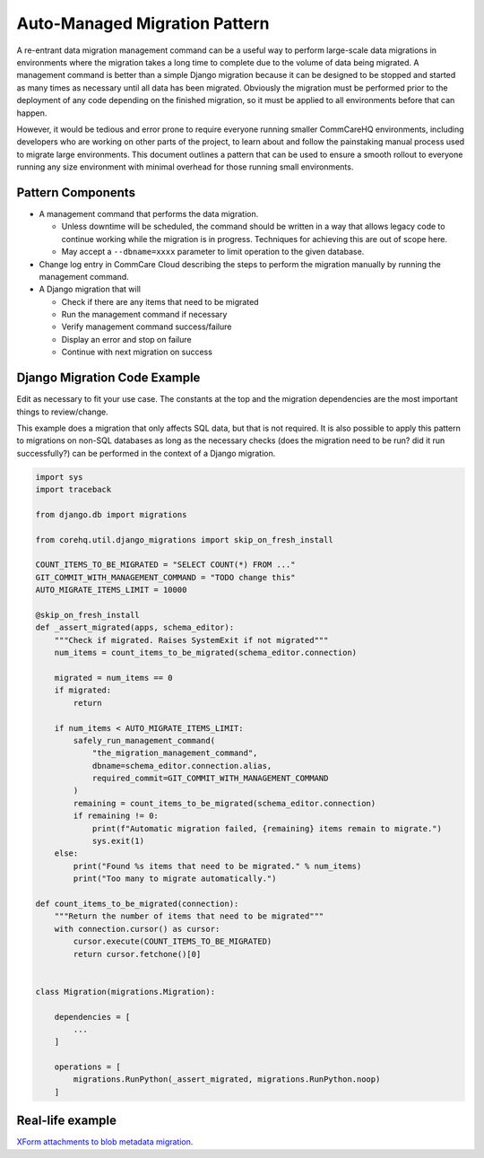 .. _auto-managed-migration-pattern:

Auto-Managed Migration Pattern
~~~~~~~~~~~~~~~~~~~~~~~~~~~~~~

A re-entrant data migration management command can be a useful way to perform
large-scale data migrations in environments where the migration takes a long
time to complete due to the volume of data being migrated. A management command
is better than a simple Django migration because it can be designed to be
stopped and started as many times as necessary until all data has been migrated.
Obviously the migration must be performed prior to the deployment of any code
depending on the finished migration, so it must be applied to all environments
before that can happen.

However, it would be tedious and error prone to require everyone running smaller
CommCareHQ environments, including developers who are working on other parts of
the project, to learn about and follow the painstaking manual process used to
migrate large environments. This document outlines a pattern that can be used to
ensure a smooth rollout to everyone running any size environment with minimal
overhead for those running small environments.


Pattern Components
------------------

- A management command that performs the data migration.

  - Unless downtime will be scheduled, the command should be written in a way
    that allows legacy code to continue working while the migration is in
    progress. Techniques for achieving this are out of scope here.
  - May accept a ``--dbname=xxxx`` parameter to limit operation to the
    given database.

- Change log entry in CommCare Cloud describing the steps to perform the
  migration manually by running the management command.
- A Django migration that will

  - Check if there are any items that need to be migrated
  - Run the management command if necessary
  - Verify management command success/failure
  - Display an error and stop on failure
  - Continue with next migration on success


Django Migration Code Example
-----------------------------

Edit as necessary to fit your use case. The constants at the top and the
migration dependencies are the most important things to review/change.

This example does a migration that only affects SQL data, but that is not
required. It is also possible to apply this pattern to migrations on non-SQL
databases as long as the necessary checks (does the migration need to be run?
did it run successfully?) can be performed in the context of a Django migration.


.. code-block:: python

    import sys
    import traceback

    from django.db import migrations

    from corehq.util.django_migrations import skip_on_fresh_install

    COUNT_ITEMS_TO_BE_MIGRATED = "SELECT COUNT(*) FROM ..."
    GIT_COMMIT_WITH_MANAGEMENT_COMMAND = "TODO change this"
    AUTO_MIGRATE_ITEMS_LIMIT = 10000

    @skip_on_fresh_install
    def _assert_migrated(apps, schema_editor):
        """Check if migrated. Raises SystemExit if not migrated"""
        num_items = count_items_to_be_migrated(schema_editor.connection)

        migrated = num_items == 0
        if migrated:
            return

        if num_items < AUTO_MIGRATE_ITEMS_LIMIT:
            safely_run_management_command(
                "the_migration_management_command",
                dbname=schema_editor.connection.alias,
                required_commit=GIT_COMMIT_WITH_MANAGEMENT_COMMAND
            )
            remaining = count_items_to_be_migrated(schema_editor.connection)
            if remaining != 0:
                print(f"Automatic migration failed, {remaining} items remain to migrate.")
                sys.exit(1)
        else:
            print("Found %s items that need to be migrated." % num_items)
            print("Too many to migrate automatically.")

    def count_items_to_be_migrated(connection):
        """Return the number of items that need to be migrated"""
        with connection.cursor() as cursor:
            cursor.execute(COUNT_ITEMS_TO_BE_MIGRATED)
            return cursor.fetchone()[0]


    class Migration(migrations.Migration):

        dependencies = [
            ...
        ]

        operations = [
            migrations.RunPython(_assert_migrated, migrations.RunPython.noop)
        ]


Real-life example
-----------------

`XForm attachments to blob metadata migration 
<https://github.com/dimagi/commcare-hq/blob/73f08b5da1b4eaa4cf1f804830c780d96742c9ff/corehq/form_processor/migrations/0078_blobmeta_migrated_check.py>`_.

